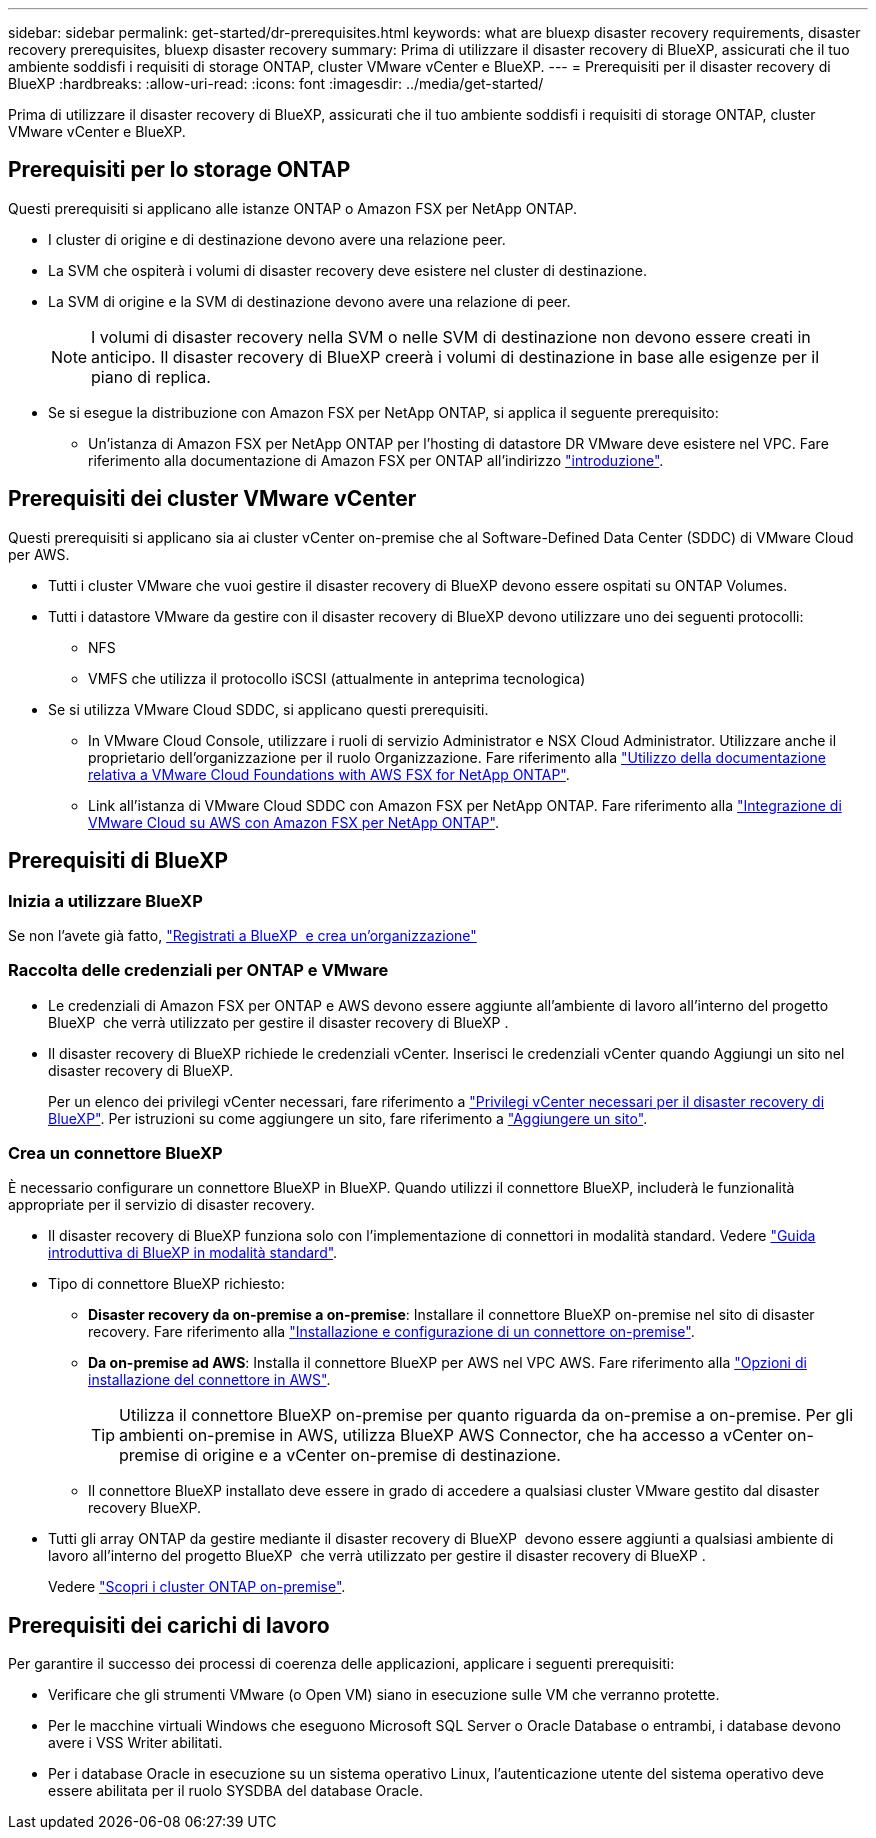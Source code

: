 ---
sidebar: sidebar 
permalink: get-started/dr-prerequisites.html 
keywords: what are bluexp disaster recovery requirements, disaster recovery prerequisites, bluexp disaster recovery 
summary: Prima di utilizzare il disaster recovery di BlueXP, assicurati che il tuo ambiente soddisfi i requisiti di storage ONTAP, cluster VMware vCenter e BlueXP. 
---
= Prerequisiti per il disaster recovery di BlueXP
:hardbreaks:
:allow-uri-read: 
:icons: font
:imagesdir: ../media/get-started/


[role="lead"]
Prima di utilizzare il disaster recovery di BlueXP, assicurati che il tuo ambiente soddisfi i requisiti di storage ONTAP, cluster VMware vCenter e BlueXP.



== Prerequisiti per lo storage ONTAP

Questi prerequisiti si applicano alle istanze ONTAP o Amazon FSX per NetApp ONTAP.

* I cluster di origine e di destinazione devono avere una relazione peer.
* La SVM che ospiterà i volumi di disaster recovery deve esistere nel cluster di destinazione.
* La SVM di origine e la SVM di destinazione devono avere una relazione di peer.
+

NOTE: I volumi di disaster recovery nella SVM o nelle SVM di destinazione non devono essere creati in anticipo. Il disaster recovery di BlueXP creerà i volumi di destinazione in base alle esigenze per il piano di replica.

* Se si esegue la distribuzione con Amazon FSX per NetApp ONTAP, si applica il seguente prerequisito:
+
** Un'istanza di Amazon FSX per NetApp ONTAP per l'hosting di datastore DR VMware deve esistere nel VPC. Fare riferimento alla documentazione di Amazon FSX per ONTAP all'indirizzo https://docs.aws.amazon.com/fsx/latest/ONTAPGuide/getting-started-step1.html["introduzione"^].






== Prerequisiti dei cluster VMware vCenter

Questi prerequisiti si applicano sia ai cluster vCenter on-premise che al Software-Defined Data Center (SDDC) di VMware Cloud per AWS.

* Tutti i cluster VMware che vuoi gestire il disaster recovery di BlueXP devono essere ospitati su ONTAP Volumes.
* Tutti i datastore VMware da gestire con il disaster recovery di BlueXP devono utilizzare uno dei seguenti protocolli:
+
** NFS
** VMFS che utilizza il protocollo iSCSI (attualmente in anteprima tecnologica)


* Se si utilizza VMware Cloud SDDC, si applicano questi prerequisiti.
+
** In VMware Cloud Console, utilizzare i ruoli di servizio Administrator e NSX Cloud Administrator. Utilizzare anche il proprietario dell'organizzazione per il ruolo Organizzazione. Fare riferimento alla https://docs.aws.amazon.com/fsx/latest/ONTAPGuide/vmware-cloud-ontap.html["Utilizzo della documentazione relativa a VMware Cloud Foundations with AWS FSX for NetApp ONTAP"^].
** Link all'istanza di VMware Cloud SDDC con Amazon FSX per NetApp ONTAP. Fare riferimento alla https://vmc.techzone.vmware.com/fsx-guide#overview["Integrazione di VMware Cloud su AWS con Amazon FSX per NetApp ONTAP"^].






== Prerequisiti di BlueXP



=== Inizia a utilizzare BlueXP

Se non l'avete già fatto, https://docs.netapp.com/us-en/bluexp-setup-admin/task-sign-up-saas.html["Registrati a BlueXP  e crea un'organizzazione"^]



=== Raccolta delle credenziali per ONTAP e VMware

* Le credenziali di Amazon FSX per ONTAP e AWS devono essere aggiunte all'ambiente di lavoro all'interno del progetto BlueXP  che verrà utilizzato per gestire il disaster recovery di BlueXP .
* Il disaster recovery di BlueXP richiede le credenziali vCenter. Inserisci le credenziali vCenter quando Aggiungi un sito nel disaster recovery di BlueXP.
+
Per un elenco dei privilegi vCenter necessari, fare riferimento a link:../reference/vcenter-privileges.html["Privilegi vCenter necessari per il disaster recovery di BlueXP"]. Per istruzioni su come aggiungere un sito, fare riferimento a link:../use/sites-add.html["Aggiungere un sito"].





=== Crea un connettore BlueXP

È necessario configurare un connettore BlueXP in BlueXP. Quando utilizzi il connettore BlueXP, includerà le funzionalità appropriate per il servizio di disaster recovery.

* Il disaster recovery di BlueXP funziona solo con l'implementazione di connettori in modalità standard. Vedere https://docs.netapp.com/us-en/bluexp-setup-admin/task-quick-start-standard-mode.html["Guida introduttiva di BlueXP in modalità standard"^].
* Tipo di connettore BlueXP richiesto:
+
** *Disaster recovery da on-premise a on-premise*: Installare il connettore BlueXP on-premise nel sito di disaster recovery. Fare riferimento alla https://docs.netapp.com/us-en/bluexp-setup-admin/task-install-connector-on-prem.html["Installazione e configurazione di un connettore on-premise"^].
** *Da on-premise ad AWS*: Installa il connettore BlueXP per AWS nel VPC AWS. Fare riferimento alla https://docs.netapp.com/us-en/bluexp-setup-admin/concept-install-options-aws.html["Opzioni di installazione del connettore in AWS"^].
+

TIP: Utilizza il connettore BlueXP on-premise per quanto riguarda da on-premise a on-premise. Per gli ambienti on-premise in AWS, utilizza BlueXP AWS Connector, che ha accesso a vCenter on-premise di origine e a vCenter on-premise di destinazione.

** Il connettore BlueXP installato deve essere in grado di accedere a qualsiasi cluster VMware gestito dal disaster recovery BlueXP.


* Tutti gli array ONTAP da gestire mediante il disaster recovery di BlueXP  devono essere aggiunti a qualsiasi ambiente di lavoro all'interno del progetto BlueXP  che verrà utilizzato per gestire il disaster recovery di BlueXP .
+
Vedere https://docs.netapp.com/us-en/bluexp-ontap-onprem/task-discovering-ontap.html["Scopri i cluster ONTAP on-premise"^].





== Prerequisiti dei carichi di lavoro

Per garantire il successo dei processi di coerenza delle applicazioni, applicare i seguenti prerequisiti:

* Verificare che gli strumenti VMware (o Open VM) siano in esecuzione sulle VM che verranno protette.
* Per le macchine virtuali Windows che eseguono Microsoft SQL Server o Oracle Database o entrambi, i database devono avere i VSS Writer abilitati.
* Per i database Oracle in esecuzione su un sistema operativo Linux, l'autenticazione utente del sistema operativo deve essere abilitata per il ruolo SYSDBA del database Oracle.

